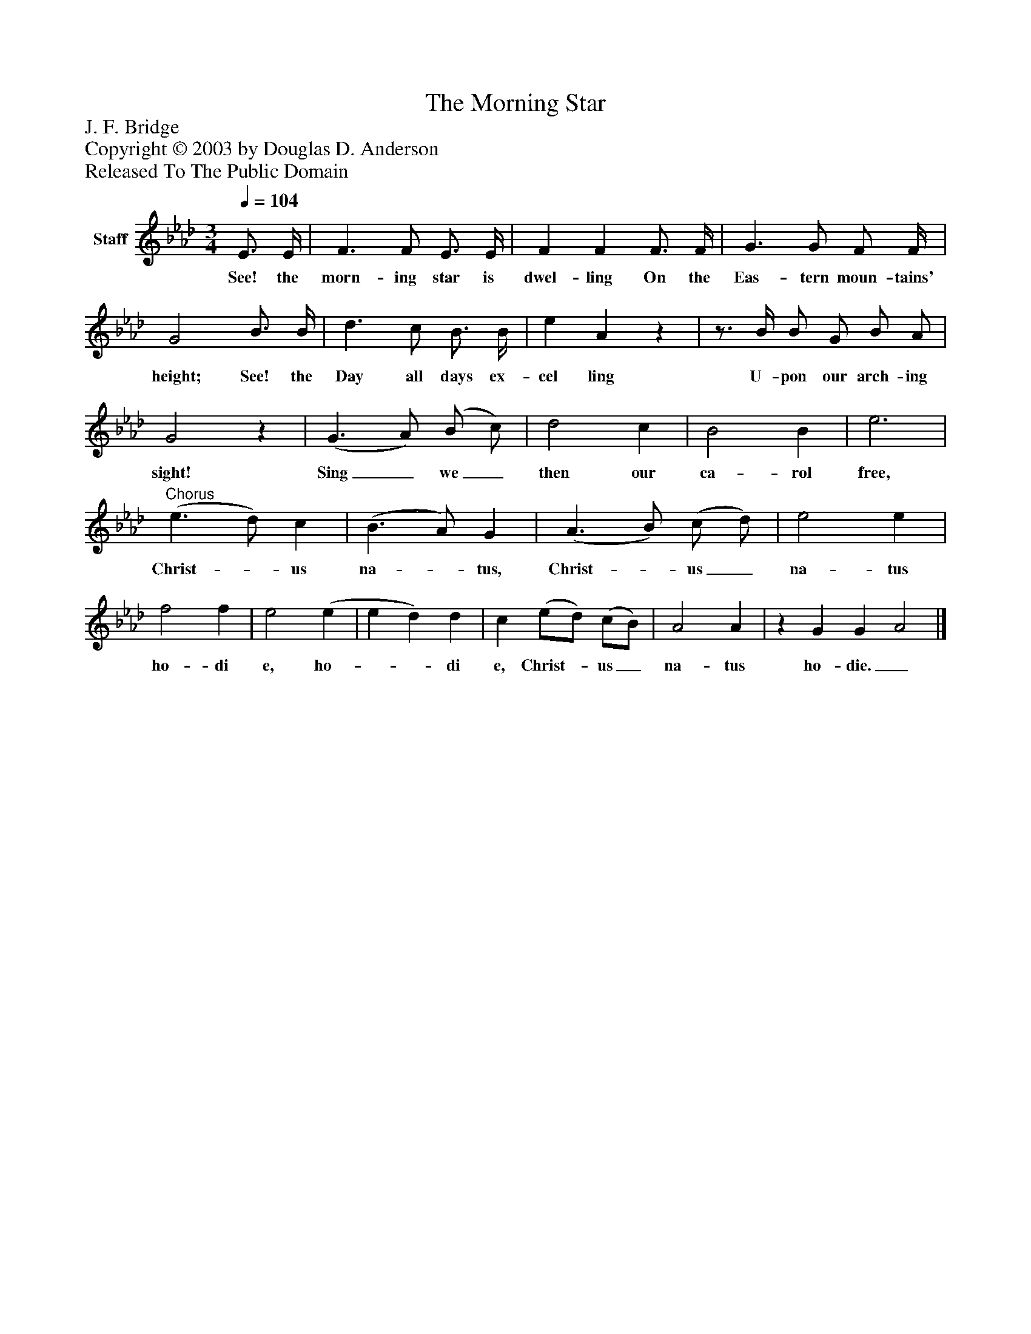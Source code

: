 %%abc-creator mxml2abc 1.4
%%abc-version 2.0
%%continueall true
%%titletrim true
%%titleformat A-1 T C1, Z-1, S-1
X: 0
T: The Morning Star
Z: J. F. Bridge
Z: Copyright © 2003 by Douglas D. Anderson
Z: Released To The Public Domain
L: 1/4
M: 3/4
Q: 1/4=104
V: P1 name="Staff"
%%MIDI program 1 19
K: Ab
[V: P1]  E3/4 E/4 | F3/ F/ E3/4 E/4 | F F F3/4 F/4 | G3/ G/ F/ F/4 | G2 B3/4 B/4 | d3/ c/ B3/4 B/4 | e Az |z3/4 B/4 B/ G/ B/ A/ | G2z | (G3/ A/) (B/ c/) | d2 c | B2 B | e3 |"^Chorus" (e3/ d/) c | (B3/ A/) G | (A3/ B/) (c/ d/) | e2 e | f2 f | e2 (e | e d) d | c (e/d/) (c/B/) | A2 A |z G G A2|]
w: See! the morn- ing star is dwel- ling On the Eas- tern moun- tains' height; See! the Day all days ex- cel ling U- pon our arch- ing sight! Sing_ we_ then our ca- rol free, Christ-_ us na-_ tus, Christ-_ us_ na- tus ho- di e, ho-__ di e, Christ-_ us_ na- tus ho- die._

